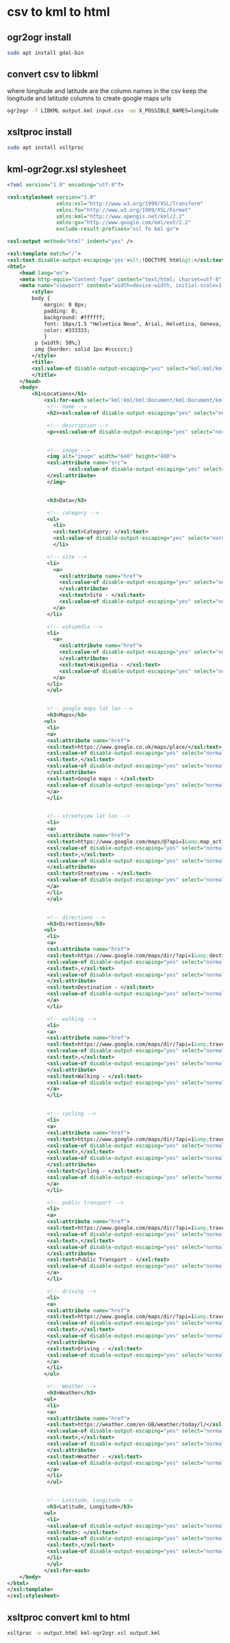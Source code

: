 #+STARTUP: content hideblocks
* csv to kml to html
** ogr2ogr install

#+begin_src sh
sudo apt install gdal-bin
#+end_src

** convert csv to libkml

where longitude and latitude are the column names in the csv
keep the longitude and latitude columns to create google maps urls

#+begin_src sh
ogr2ogr -f LIBKML output.kml input.csv -oo X_POSSIBLE_NAMES=longitude -oo Y_POSSIBLE_NAMES=latitude
#+end_src

** xsltproc install

#+begin_src sh
sudo apt install xsltproc
#+end_src

** kml-ogr2ogr.xsl stylesheet

#+begin_src xml
<?xml version="1.0" encoding="utf-8"?>

<xsl:stylesheet version="1.0"
                xmlns:xsl="http://www.w3.org/1999/XSL/Transform"
                xmlns:fo="http://www.w3.org/1999/XSL/Format"
                xmlns:kml="http://www.opengis.net/kml/2.2"
                xmlns:gx="http://www.google.com/kml/ext/2.2"
                exclude-result-prefixes="xsl fo kml gx">

<xsl:output method="html" indent="yes" />

<xsl:template match="/">
<xsl:text disable-output-escaping='yes'>&lt;!DOCTYPE html&gt;</xsl:text>
<html>
    <head lang="en">
	<meta http-equiv="Content-Type" content="text/html; charset=utf-8" />
	<meta name="viewport" content="width=device-width, initial-scale=1.0, maximum-scale=1.0, user-scalable=no" />
        <style>
        body {
        	margin: 0 8px;
        	padding: 0;
        	background: #ffffff;
        	font: 16px/1.5 "Helvetica Neue", Arial, Helvetica, Geneva, sans-serif;
        	color: #333333;
        	}
         p {width: 50%;}
         img {border: solid 1px #cccccc;}
        </style>
        <title>
        <xsl:value-of disable-output-escaping="yes" select="kml:kml/kml:Document/kml:Document/kml:name"/>
        </title>
    </head>
    <body>
        <h1>Locations</h1>
            <xsl:for-each select="kml:kml/kml:Document/kml:Document/kml:Placemark">
             <!-- name -->
             <h2><xsl:value-of disable-output-escaping="yes" select="normalize-space(kml:name)"/></h2>

             <!-- description -->
             <p><xsl:value-of disable-output-escaping="yes" select="normalize-space(kml:description)"/></p>


             <!-- image -->
             <img alt="image" width="640" height="480">
             <xsl:attribute name="src">
                    <xsl:value-of disable-output-escaping="yes" select="normalize-space(kml:ExtendedData/kml:SchemaData/kml:SimpleData[(@name = 'Image URL')])"/>
             </xsl:attribute>
             </img>


             <h3>Data</h3>

             <!-- category -->
             <ul>
               <li>
               <xsl:text>Category: </xsl:text>
               <xsl:value-of disable-output-escaping="yes" select="normalize-space(kml:ExtendedData/kml:SchemaData/kml:SimpleData[(@name = 'Category')])"/>
               </li>

             <!-- site -->
             <li>
               <a>
                 <xsl:attribute name="href">
                 <xsl:value-of disable-output-escaping="yes" select="normalize-space(kml:ExtendedData/kml:SchemaData/kml:SimpleData[(@name = 'Site')])"/>
                 </xsl:attribute>
                 <xsl:text>Site - </xsl:text>
                 <xsl:value-of disable-output-escaping="yes" select="normalize-space(kml:name)"/>
               </a>
             </li>

             <!-- wikipedia -->
             <li>
               <a>
                 <xsl:attribute name="href">
                 <xsl:value-of disable-output-escaping="yes" select="normalize-space(kml:ExtendedData/kml:SchemaData/kml:SimpleData[(@name = 'Wikipedia')])"/>
                 </xsl:attribute>
                 <xsl:text>Wikipedia - </xsl:text>
                 <xsl:value-of disable-output-escaping="yes" select="normalize-space(kml:name)"/>
               </a>
             </li>
             </ul>


             <!-- google maps lat lon -->
             <h3>Maps</h3>
            <ul>
             <li>
             <a>
             <xsl:attribute name="href">
             <xsl:text>https://www.google.co.uk/maps/place/</xsl:text>
             <xsl:value-of disable-output-escaping="yes" select="normalize-space(kml:ExtendedData/kml:SchemaData/kml:SimpleData[(@name = 'Latitude')])"/>
             <xsl:text>,</xsl:text>
             <xsl:value-of disable-output-escaping="yes" select="normalize-space(kml:ExtendedData/kml:SchemaData/kml:SimpleData[(@name = 'Longitude')])"/>
             </xsl:attribute>
             <xsl:text>Google maps - </xsl:text>
             <xsl:value-of disable-output-escaping="yes" select="normalize-space(kml:name)"/>
             </a>
             </li>


             <!-- streetview lat lon -->
             <li>
             <a>
             <xsl:attribute name="href">
             <xsl:text>https://www.google.com/maps/@?api=1&amp;map_action=pano&amp;viewpoint=</xsl:text>
             <xsl:value-of disable-output-escaping="yes" select="normalize-space(kml:ExtendedData/kml:SchemaData/kml:SimpleData[(@name = 'Latitude')])"/>
             <xsl:text>,</xsl:text>
             <xsl:value-of disable-output-escaping="yes" select="normalize-space(kml:ExtendedData/kml:SchemaData/kml:SimpleData[(@name = 'Longitude')])"/>
             </xsl:attribute>
             <xsl:text>Streetview - </xsl:text>
             <xsl:value-of disable-output-escaping="yes" select="normalize-space(kml:name)"/>
             </a>
             </li>
             </ul>


             <!-- directions -->
             <h3>Directions</h3>
            <ul>
             <li>
             <a>
             <xsl:attribute name="href">
             <xsl:text>https://www.google.com/maps/dir/?api=1&amp;destination=</xsl:text>
             <xsl:value-of disable-output-escaping="yes" select="normalize-space(kml:ExtendedData/kml:SchemaData/kml:SimpleData[(@name = 'Latitude')])"/>
             <xsl:text>,</xsl:text>
             <xsl:value-of disable-output-escaping="yes" select="normalize-space(kml:ExtendedData/kml:SchemaData/kml:SimpleData[(@name = 'Longitude')])"/>
             </xsl:attribute>
             <xsl:text>Destination - </xsl:text>
             <xsl:value-of disable-output-escaping="yes" select="normalize-space(kml:name)"/>
             </a>
             </li>

             <!-- walking -->
             <li>
             <a>
             <xsl:attribute name="href">
             <xsl:text>https://www.google.com/maps/dir/?api=1&amp;travelmode=walking&amp;destination=</xsl:text>
             <xsl:value-of disable-output-escaping="yes" select="normalize-space(kml:ExtendedData/kml:SchemaData/kml:SimpleData[(@name = 'Latitude')])"/>
             <xsl:text>,</xsl:text>
             <xsl:value-of disable-output-escaping="yes" select="normalize-space(kml:ExtendedData/kml:SchemaData/kml:SimpleData[(@name = 'Longitude')])"/>
             </xsl:attribute>
             <xsl:text>Walking - </xsl:text>
             <xsl:value-of disable-output-escaping="yes" select="normalize-space(kml:name)"/>
             </a>
             </li>


             <!-- cycling -->
             <li>
             <a>
             <xsl:attribute name="href">
             <xsl:text>https://www.google.com/maps/dir/?api=1&amp;travelmode=bicycling&amp;destination=</xsl:text>
             <xsl:value-of disable-output-escaping="yes" select="normalize-space(kml:ExtendedData/kml:SchemaData/kml:SimpleData[(@name = 'Latitude')])"/>
             <xsl:text>,</xsl:text>
             <xsl:value-of disable-output-escaping="yes" select="normalize-space(kml:ExtendedData/kml:SchemaData/kml:SimpleData[(@name = 'Longitude')])"/>
             </xsl:attribute>
             <xsl:text>Cycling - </xsl:text>
             <xsl:value-of disable-output-escaping="yes" select="normalize-space(kml:name)"/>
             </a>
             </li>

             <!-- public transport -->
             <li>
             <a>
             <xsl:attribute name="href">
             <xsl:text>https://www.google.com/maps/dir/?api=1&amp;travelmode=transit&amp;destination=</xsl:text>
             <xsl:value-of disable-output-escaping="yes" select="normalize-space(kml:ExtendedData/kml:SchemaData/kml:SimpleData[(@name = 'Latitude')])"/>
             <xsl:text>,</xsl:text>
             <xsl:value-of disable-output-escaping="yes" select="normalize-space(kml:ExtendedData/kml:SchemaData/kml:SimpleData[(@name = 'Longitude')])"/>
             </xsl:attribute>
             <xsl:text>Public Transport - </xsl:text>
             <xsl:value-of disable-output-escaping="yes" select="normalize-space(kml:name)"/>
             </a>
             </li>

             <!-- driving -->
             <li>
             <a>
             <xsl:attribute name="href">
             <xsl:text>https://www.google.com/maps/dir/?api=1&amp;travelmode=driving&amp;destination=</xsl:text>
             <xsl:value-of disable-output-escaping="yes" select="normalize-space(kml:ExtendedData/kml:SchemaData/kml:SimpleData[(@name = 'Latitude')])"/>
             <xsl:text>,</xsl:text>
             <xsl:value-of disable-output-escaping="yes" select="normalize-space(kml:ExtendedData/kml:SchemaData/kml:SimpleData[(@name = 'Longitude')])"/>
             </xsl:attribute>
             <xsl:text>Driving - </xsl:text>
             <xsl:value-of disable-output-escaping="yes" select="normalize-space(kml:name)"/>
             </a>
             </li>
            </ul>

             <!-- Weather -->
             <h3>Weather</h3>
            <ul>
             <li>
             <a>
             <xsl:attribute name="href">
             <xsl:text>https://weather.com/en-GB/weather/today/l/</xsl:text>
             <xsl:value-of disable-output-escaping="yes" select="normalize-space(kml:ExtendedData/kml:SchemaData/kml:SimpleData[(@name = 'Latitude')])"/>
             <xsl:text>,</xsl:text>
             <xsl:value-of disable-output-escaping="yes" select="normalize-space(kml:ExtendedData/kml:SchemaData/kml:SimpleData[(@name = 'Longitude')])"/>
             </xsl:attribute>
             <xsl:text>Weather - </xsl:text>
             <xsl:value-of disable-output-escaping="yes" select="normalize-space(kml:name)"/>
             </a>
             </li>
             </ul>


             <!-- Latitude, Longitude -->
             <h3>Latitude, Longitude</h3>
            <ul>
             <li>
             <xsl:value-of disable-output-escaping="yes" select="normalize-space(kml:name)"/>
             <xsl:text>: </xsl:text>
             <xsl:value-of disable-output-escaping="yes" select="normalize-space(kml:ExtendedData/kml:SchemaData/kml:SimpleData[(@name = 'Latitude')])"/>
             <xsl:text>,</xsl:text>
             <xsl:value-of disable-output-escaping="yes" select="normalize-space(kml:ExtendedData/kml:SchemaData/kml:SimpleData[(@name = 'Longitude')])"/>
             </li>
             </ul>
            </xsl:for-each>
    </body>
</html>
</xsl:template>
</xsl:stylesheet>
#+end_src

** xsltproc convert kml to html

#+begin_src sh
xsltproc -o output.html kml-ogr2ogr.xsl output.kml
#+end_src
